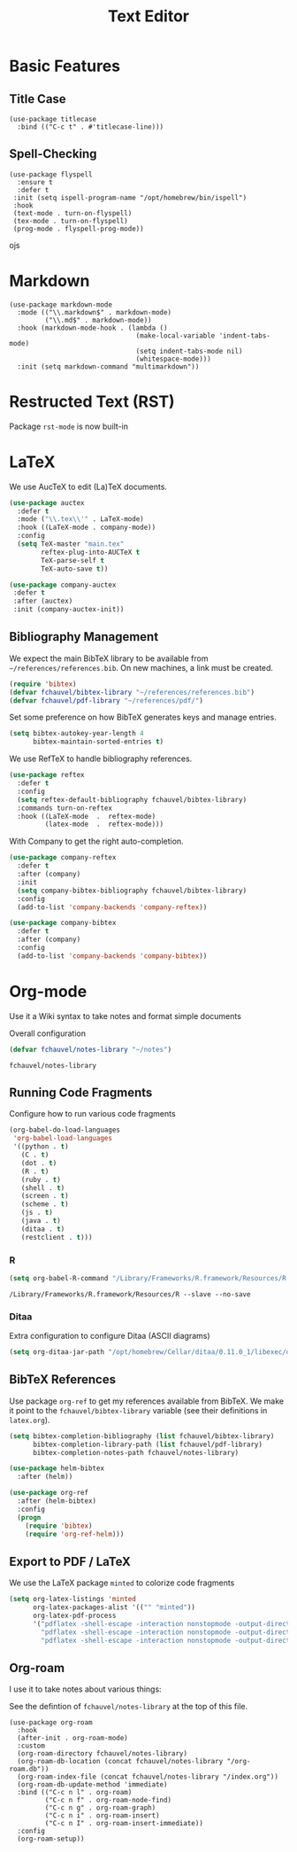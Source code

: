#+title: Text Editor

* Basic Features

** Title Case

#+begin_src elisp
  (use-package titlecase
    :bind (("C-c t" . #'titlecase-line)))
#+end_src

#+RESULTS:
: titlecase-line

** Spell-Checking

#+begin_src elisp
  (use-package flyspell
    :ensure t
    :defer t
   :init (setq ispell-program-name "/opt/homebrew/bin/ispell")
   :hook
   (text-mode . turn-on-flyspell)
   (tex-mode . turn-on-flyspell)
   (prog-mode . flyspell-prog-mode))
#+end_src
ojs

* Markdown

#+begin_src elisp
  (use-package markdown-mode
    :mode (("\\.markdown$" . markdown-mode)
           ("\\.md$" . markdown-mode))
    :hook (markdown-mode-hook . (lambda ()
                                  (make-local-variable 'indent-tabs-mode)
                                  (setq indent-tabs-mode nil)
                                  (whitespace-mode)))
    :init (setq markdown-command "multimarkdown"))
#+end_src   

* Restructed Text (RST)

Package ~rst-mode~ is now built-in

* LaTeX

We use AucTeX to edit (La)TeX documents.

#+begin_src emacs-lisp
  (use-package auctex
    :defer t
    :mode ("\\.tex\\'" . LaTeX-mode)
    :hook ((LaTeX-mode . company-mode))
    :config
    (setq TeX-master "main.tex"
          reftex-plug-into-AUCTeX t
          TeX-parse-self t
          TeX-auto-save t))

  (use-package company-auctex
   :defer t
   :after (auctex)
   :init (company-auctex-init))
#+end_src

#+RESULTS:


** Bibliography Management

We expect the main BibTeX library to be available from
~~/references/references.bib~. On new machines, a link must be created.
  
#+begin_src emacs-lisp
  (require 'bibtex)
  (defvar fchauvel/bibtex-library "~/references/references.bib")
  (defvar fchauvel/pdf-library "~/references/pdf/")
#+end_src

#+RESULTS:
: fchauvel/pdf-library

Set some preference on how BibTeX generates keys and manage entries.

#+begin_src emacs-lisp
  (setq bibtex-autokey-year-length 4
        bibtex-maintain-sorted-entries t)
#+end_src

  
We use RefTeX to handle bibliography references.
  
#+begin_src emacs-lisp
  (use-package reftex
    :defer t
    :config
    (setq reftex-default-bibliography fchauvel/bibtex-library)
    :commands turn-on-reftex
    :hook ((LaTeX-mode  .  reftex-mode)
           (latex-mode  .  reftex-mode)))
#+end_src

#+RESULTS:
| reftex-mode |


With Company to get the right auto-completion.

#+begin_src emacs-lisp
  (use-package company-reftex
    :defer t
    :after (company)
    :init
    (setq company-bibtex-bibliography fchauvel/bibtex-library)
    :config
    (add-to-list 'company-backends 'company-reftex))

  (use-package company-bibtex
    :defer t
    :after (company)
    :config
    (add-to-list 'company-backends 'company-bibtex))
#+end_src

#+RESULTS:


# #+begin_src emacs-lisp

#   (use-package tex-site
#     :ensure auctex
#     :defer t
#     :mode ("\\.tex\\'" . LaTeX-mode))




#   (use-package math-symbol-lists
#     :ensure t
#     :defer t)

#   (use-package company-math
#     :defer t
#     :config
#     (add-to-list 'company-backends 'company-math-symbols-unicode)
#     (add-to-list 'company-backends 'company-math-symbols-latex))





#   (use-package company-auctex
#     :defer t
#     :init (company-auctex-init))          ;
# #+end_src

* Org-mode

  Use it a Wiki syntax to take notes and format simple documents

  Overall configuration

  #+begin_src emacs-lisp
    (defvar fchauvel/notes-library "~/notes")
  #+end_src

  #+RESULTS:
  : fchauvel/notes-library

** Running Code Fragments
   Configure how to run various code fragments

   #+begin_src emacs-lisp
          (org-babel-do-load-languages
           'org-babel-load-languages
           '((python . t)
             (C . t)
             (dot . t)
             (R . t)
             (ruby . t)
             (shell . t)
             (screen . t)
             (scheme . t)
             (js . t)
             (java . t)
             (ditaa . t)
             (restclient . t)))
   #+end_src

   #+RESULTS:

*** R

    #+begin_src emacs-lisp
      (setq org-babel-R-command "/Library/Frameworks/R.framework/Resources/R --slave --no-save")
    #+end_src

    #+RESULTS:
    : /Library/Frameworks/R.framework/Resources/R --slave --no-save
   
*** Ditaa

    Extra configuration to configure Ditaa (ASCII diagrams)
  
    #+begin_src emacs-lisp
      (setq org-ditaa-jar-path "/opt/homebrew/Cellar/ditaa/0.11.0_1/libexec/ditaa.jar")
    #+end_src
   

** BibTeX References

   Use package ~org-ref~ to get my references available from BibTeX. We
   make it point to the ~fchauvel/bibtex-library~ variable (see their definitions
   in ~latex.org~).

   #+begin_src emacs-lisp
     (setq bibtex-completion-bibliography (list fchauvel/bibtex-library)
           bibtex-completion-library-path (list fchauvel/pdf-library)
           bibtex-completion-notes-path fchauvel/notes-library)

     (use-package helm-bibtex
       :after (helm))

     (use-package org-ref
       :after (helm-bibtex)
       :config
       (progn
         (require 'bibtex)
         (require 'org-ref-helm)))
  #+end_src

  #+RESULTS:
  

** Export to PDF / LaTeX

   We use the LaTeX package ~minted~ to colorize code fragments
   
  #+begin_src emacs-lisp
    (setq org-latex-listings 'minted
          org-latex-packages-alist '(("" "minted"))
          org-latex-pdf-process
          '("pdflatex -shell-escape -interaction nonstopmode -output-directory %o %f"
            "pdflatex -shell-escape -interaction nonstopmode -output-directory %o %f"
            "pdflatex -shell-escape -interaction nonstopmode -output-directory %o %f"))
  #+end_src
  

** Org-roam

I use it to take notes about various things:

See the defintion of ~fchauvel/notes-library~ at the top of this
file.

#+begin_src elisp
  (use-package org-roam
    :hook
    (after-init . org-roam-mode)
    :custom
    (org-roam-directory fchauvel/notes-library)
    (org-roam-db-location (concat fchauvel/notes-library "/org-roam.db"))
    (org-roam-index-file (concat fchauvel/notes-library "/index.org"))
    (org-roam-db-update-method 'immediate)
    :bind (("C-c n l" . org-roam)
           ("C-c n f" . org-roam-node-find)
           ("C-c n g" . org-roam-graph)
           ("C-c n i" . org-roam-insert)
           ("C-c n I" . org-roam-insert-immediate))
    :config
    (org-roam-setup))
#+end_src

#+RESULTS:
: org-roam-insert-immediate





